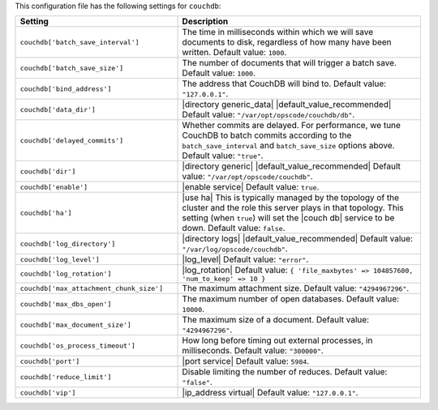 .. The contents of this file are included in multiple topics.
.. THIS FILE SHOULD NOT BE MODIFIED VIA A PULL REQUEST.

This configuration file has the following settings for ``couchdb``:

.. list-table::
   :widths: 200 300
   :header-rows: 1

   * - Setting
     - Description
   * - ``couchdb['batch_save_interval']``
     - The time in milliseconds within which we will save documents to disk, regardless of how many have been written. Default value: ``1000``.
   * - ``couchdb['batch_save_size']``
     - The number of documents that will trigger a batch save. Default value: ``1000``.
   * - ``couchdb['bind_address']``
     - The address that CouchDB will bind to. Default value: ``"127.0.0.1"``.
   * - ``couchdb['data_dir']``
     - |directory generic_data| |default_value_recommended| Default value: ``"/var/opt/opscode/couchdb/db"``.
   * - ``couchdb['delayed_commits']``
     - Whether commits are delayed. For performance, we tune CouchDB to batch commits according to the ``batch_save_interval`` and ``batch_save_size`` options above. Default value: ``"true"``.
   * - ``couchdb['dir']``
     - |directory generic| |default_value_recommended| Default value: ``"/var/opt/opscode/couchdb"``.
   * - ``couchdb['enable']``
     - |enable service| Default value: ``true``.
   * - ``couchdb['ha']``
     - |use ha| This is typically managed by the topology of the cluster and the role this server plays in that topology. This setting (when ``true``) will set the |couch db| service to be down. Default value: ``false``.
   * - ``couchdb['log_directory']``
     - |directory logs| |default_value_recommended| Default value: ``"/var/log/opscode/couchdb"``.
   * - ``couchdb['log_level']``
     - |log_level| Default value: ``"error"``.
   * - ``couchdb['log_rotation']``
     - |log_rotation| Default value: ``{ 'file_maxbytes' => 104857600, 'num_to_keep' => 10 }``
   * - ``couchdb['max_attachment_chunk_size']``
     - The maximum attachment size. Default value: ``"4294967296"``.
   * - ``couchdb['max_dbs_open']``
     - The maximum number of open databases. Default value: ``10000``.
   * - ``couchdb['max_document_size']``
     - The maximum size of a document. Default value: ``"4294967296"``.
   * - ``couchdb['os_process_timeout']``
     - How long before timing out external processes, in milliseconds. Default value: ``"300000"``.
   * - ``couchdb['port']``
     - |port service| Default value: ``5984``.
   * - ``couchdb['reduce_limit']``
     - Disable limiting the number of reduces. Default value: ``"false"``.
   * - ``couchdb['vip']``
     - |ip_address virtual| Default value: ``"127.0.0.1"``.